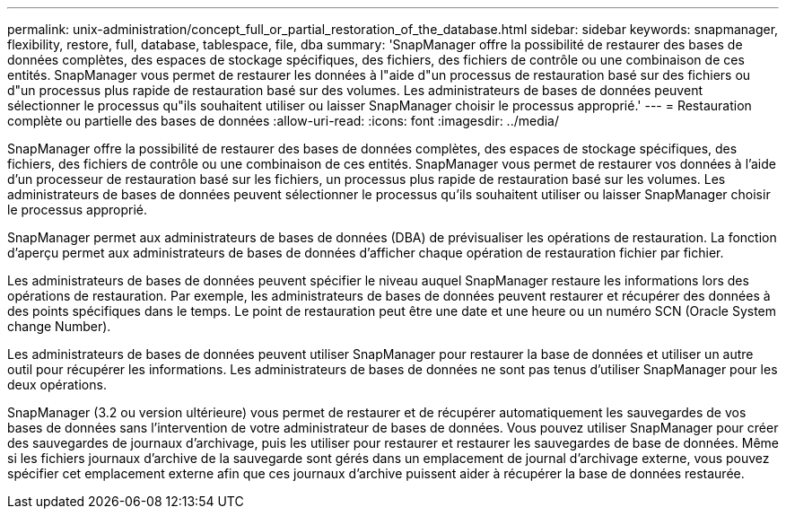 ---
permalink: unix-administration/concept_full_or_partial_restoration_of_the_database.html 
sidebar: sidebar 
keywords: snapmanager, flexibility, restore, full, database, tablespace, file, dba 
summary: 'SnapManager offre la possibilité de restaurer des bases de données complètes, des espaces de stockage spécifiques, des fichiers, des fichiers de contrôle ou une combinaison de ces entités. SnapManager vous permet de restaurer les données à l"aide d"un processus de restauration basé sur des fichiers ou d"un processus plus rapide de restauration basé sur des volumes. Les administrateurs de bases de données peuvent sélectionner le processus qu"ils souhaitent utiliser ou laisser SnapManager choisir le processus approprié.' 
---
= Restauration complète ou partielle des bases de données
:allow-uri-read: 
:icons: font
:imagesdir: ../media/


[role="lead"]
SnapManager offre la possibilité de restaurer des bases de données complètes, des espaces de stockage spécifiques, des fichiers, des fichiers de contrôle ou une combinaison de ces entités. SnapManager vous permet de restaurer vos données à l'aide d'un processeur de restauration basé sur les fichiers, un processus plus rapide de restauration basé sur les volumes. Les administrateurs de bases de données peuvent sélectionner le processus qu'ils souhaitent utiliser ou laisser SnapManager choisir le processus approprié.

SnapManager permet aux administrateurs de bases de données (DBA) de prévisualiser les opérations de restauration. La fonction d'aperçu permet aux administrateurs de bases de données d'afficher chaque opération de restauration fichier par fichier.

Les administrateurs de bases de données peuvent spécifier le niveau auquel SnapManager restaure les informations lors des opérations de restauration. Par exemple, les administrateurs de bases de données peuvent restaurer et récupérer des données à des points spécifiques dans le temps. Le point de restauration peut être une date et une heure ou un numéro SCN (Oracle System change Number).

Les administrateurs de bases de données peuvent utiliser SnapManager pour restaurer la base de données et utiliser un autre outil pour récupérer les informations. Les administrateurs de bases de données ne sont pas tenus d'utiliser SnapManager pour les deux opérations.

SnapManager (3.2 ou version ultérieure) vous permet de restaurer et de récupérer automatiquement les sauvegardes de vos bases de données sans l'intervention de votre administrateur de bases de données. Vous pouvez utiliser SnapManager pour créer des sauvegardes de journaux d'archivage, puis les utiliser pour restaurer et restaurer les sauvegardes de base de données. Même si les fichiers journaux d'archive de la sauvegarde sont gérés dans un emplacement de journal d'archivage externe, vous pouvez spécifier cet emplacement externe afin que ces journaux d'archive puissent aider à récupérer la base de données restaurée.
